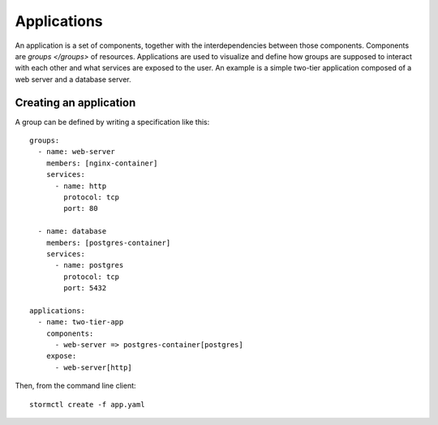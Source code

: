Applications
============

An application is a set of components, together with the interdependencies between those components. Components are
`groups </groups>` of resources. Applications are used to visualize and define how groups are supposed to interact
with each other and what services are exposed to the user. An example is a simple two-tier application composed of a
web server and a database server.


Creating an application
-----------------------

A group can be defined by writing a specification like this::

    groups:
      - name: web-server
        members: [nginx-container]
        services:
          - name: http
            protocol: tcp
            port: 80

      - name: database
        members: [postgres-container]
        services:
          - name: postgres
            protocol: tcp
            port: 5432

    applications:
      - name: two-tier-app
        components:
          - web-server => postgres-container[postgres]
        expose:
          - web-server[http]

Then, from the command line client::

    stormctl create -f app.yaml
